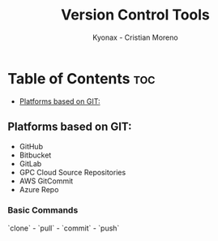 #+TITLE: Version Control Tools
#+AUTHOR: Kyonax - Cristian Moreno

* Table of Contents :toc:
  - [[#platforms-based-on-git][Platforms based on GIT:]]

** Platforms based on GIT:
- GitHub
- Bitbucket
- GitLab
- GPC Cloud Source Repositories
- AWS GitCommit
- Azure Repo

*** Basic Commands
`clone` - `pull` - `commit` - `push`
